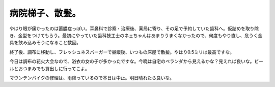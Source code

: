 病院梯子、散髪。
================

やはり眼が痛かったのは蓄膿症っぽい。耳鼻科で診察・治療後、薬局に寄り、その足で予約していた歯科へ。仮詰めを取り除き、金型をつけてもらう。最初にやっていた歯科技工士のネェちゃんはあまりうまくなかったので、何度もやり直し、危うく金具を飲み込みそうになること数回。

終了後、調布に移動し、フレッシュネスバーガーで昼飯後、いつもの床屋で散髪。やはり0.5ミリは最高ですな。

今日は調布の花火大会なので、浴衣の女の子が多かったですな。今晩は自宅のベランダから見えるかな？見えれば良いな。ビールとおつまみでも買出しに行ってこよ。

マウンテンバイクの修理は、雨降っているので本日は中止。明日晴れたら良いな。






.. author:: default
.. categories:: life
.. tags::
.. comments::
